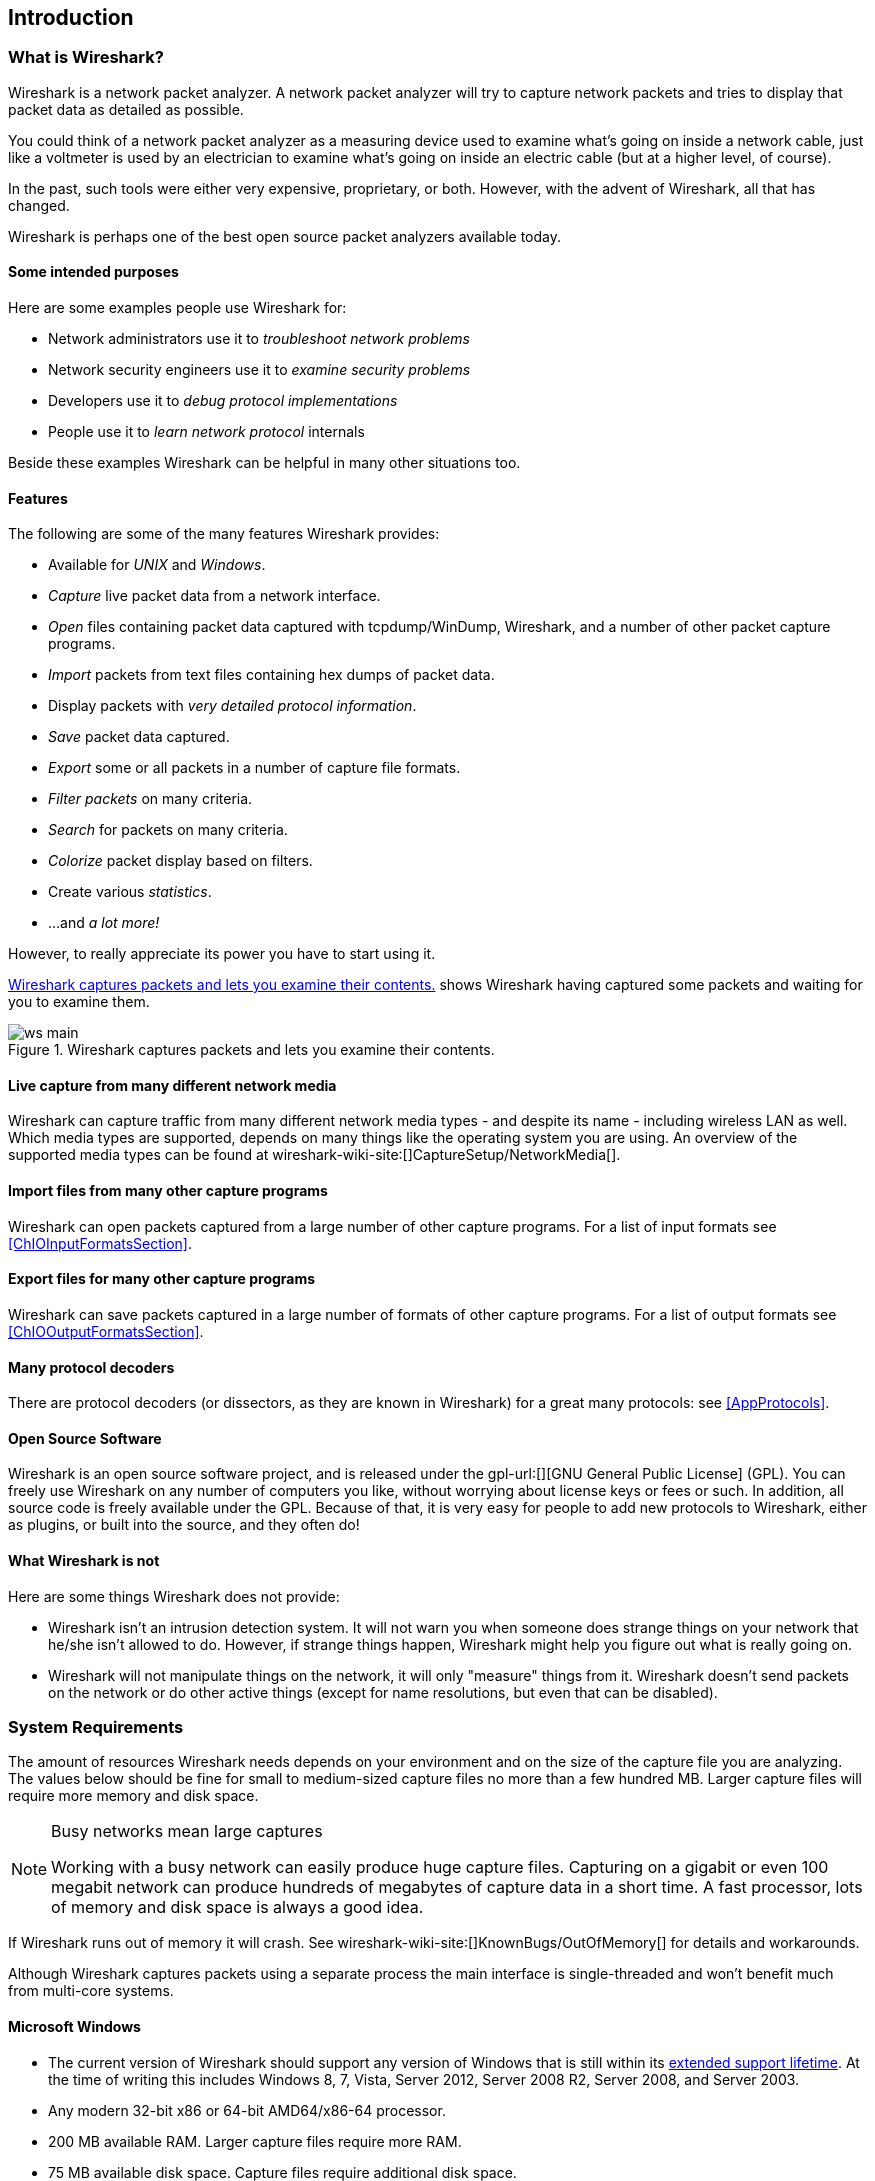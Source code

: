 ++++++++++++++++++++++++++++++++++++++
<!-- WSUG Chapter Introduction -->
++++++++++++++++++++++++++++++++++++++

[[ChapterIntroduction]]

== Introduction

[[ChIntroWhatIs]]

=== What is Wireshark?

Wireshark is a network packet analyzer. A network packet analyzer will try to
capture network packets and tries to display that packet data as detailed as
possible.

You could think of a network packet analyzer as a measuring device used to
examine what's going on inside a network cable, just like a voltmeter is used by
an electrician to examine what's going on inside an electric cable (but at a
higher level, of course).

In the past, such tools were either very expensive, proprietary, or both.
However, with the advent of Wireshark, all that has changed.

Wireshark is perhaps one of the best open source packet analyzers available
today.

[[ChIntroPurposes]]

==== Some intended purposes

Here are some examples people use Wireshark for:

*  Network administrators use it to _troubleshoot network problems_

*  Network security engineers use it to _examine security problems_

*  Developers use it to _debug protocol implementations_

*  People use it to _learn network protocol_ internals

Beside these examples Wireshark can be helpful in many other situations too.

[[ChIntroFeatures]]

==== Features

The following are some of the many features Wireshark provides:

* Available for _UNIX_ and _Windows_.

* _Capture_ live packet data from a network interface.

* _Open_ files containing packet data captured with tcpdump/WinDump, Wireshark, and a number of other packet capture programs.

* _Import_ packets from text files containing hex dumps of packet data.

* Display packets with _very detailed protocol information_.

* _Save_ packet data captured.

* _Export_ some or all packets in a number of capture file formats.

* _Filter packets_ on many criteria.

* _Search_ for packets on many criteria.

* _Colorize_ packet display based on filters.

* Create various _statistics_.

*  ...and _a lot more!_

However, to really appreciate its power you have to start using it.

<<ChIntroFig1>> shows Wireshark having captured some packets and waiting for you
to examine them.

[[ChIntroFig1]]
.Wireshark captures packets and lets you examine their contents.
image::wsug_graphics/ws-main.png[]

==== Live capture from many different network media

Wireshark can capture traffic from many different network media types - and
despite its name - including wireless LAN as well. Which media types are
supported, depends on many things like the operating system you are using. An
overview of the supported media types can be found at
wireshark-wiki-site:[]CaptureSetup/NetworkMedia[].

==== Import files from many other capture programs

Wireshark can open packets captured from a large number of other capture
programs. For a list of input formats see <<ChIOInputFormatsSection>>.

==== Export files for many other capture programs

Wireshark can save packets captured in a large number of formats of other
capture programs. For a list of output formats see <<ChIOOutputFormatsSection>>.

==== Many protocol decoders

There are protocol decoders (or dissectors, as they are known in Wireshark) for
a great many protocols: see <<AppProtocols>>.

==== Open Source Software

Wireshark is an open source software project, and is released under the
gpl-url:[][GNU General Public License] (GPL). You can freely use
Wireshark on any number of computers you like, without worrying about license
keys or fees or such. In addition, all source code is freely available under the
GPL. Because of that, it is very easy for people to add new protocols to
Wireshark, either as plugins, or built into the source, and they often do!

[[ChIntroNoFeatures]]

==== What Wireshark is not

Here are some things Wireshark does not provide:

* Wireshark isn't an intrusion detection system. It will not warn you when
  someone does strange things on your network that he/she isn't allowed to do.
  However, if strange things happen, Wireshark might help you figure out what is
  really going on.

* Wireshark will not manipulate things on the network, it will only "measure"
  things from it. Wireshark doesn't send packets on the network or do other
  active things (except for name resolutions, but even that can be disabled).

[[ChIntroPlatforms]]

=== System Requirements

The amount of resources Wireshark needs depends on your environment and on the
size of the capture file you are analyzing. The values below should be fine for
small to medium-sized capture files no more than a few hundred MB. Larger
capture files will require more memory and disk space.

[NOTE]
.Busy networks mean large captures
====
Working with a busy network can easily produce huge capture files. Capturing on
a gigabit or even 100 megabit network can produce hundreds of megabytes of
capture data in a short time. A fast processor, lots of memory and disk
space is always a good idea.
====

If Wireshark runs out of memory it will crash. See
wireshark-wiki-site:[]KnownBugs/OutOfMemory[] for details and workarounds.

Although Wireshark captures packets using a separate process the main interface
is single-threaded and won't benefit much from multi-core systems.

==== Microsoft Windows

* The current version of Wireshark should support any version of Windows that is
  still within its http://windows.microsoft.com/en-us/windows/lifecycle[extended
  support lifetime]. At the time of writing this includes Windows 8, 7, Vista,
  Server 2012, Server 2008 R2, Server 2008, and Server 2003.

* Any modern 32-bit x86 or 64-bit AMD64/x86-64 processor.

* 200 MB available RAM. Larger capture files require more RAM.

* 75 MB available disk space. Capture files require additional disk space.

* 1024&#xd7;768 (1280&#xd7;1024 or higher recommended) resolution with at
  least 16 bit color. 8 bit color should work but user experience will be
  degraded.

* A supported network card for capturing

  - Ethernet. Any card supported by Windows should work. See the wiki pages on
    wireshark-wiki-site:[]CaptureSetup/Ethernet[Ethernet capture] and
    wireshark-wiki-site:[]CaptureSetup/Offloading[offloading] for issues that
    may affect your environment.

  - 802.11. See the wireshark-wiki-site:[]CaptureSetup/WLAN#Windows[Wireshark
    wiki page]. Capturing raw 802.11 information may be difficult without
    special equipment.

  - Other media. See wireshark-wiki-site:[]CaptureSetup/NetworkMedia[]

Older versions of Windows which are outside Microsoft's extended lifecycle
support window are no longer supported. It is often difficult or impossible to
support these systems due to circumstances beyond our control, such as third
party libraries on which we depend or due to necessary features that are only
present in newer versions of Windows (such as hardened security or memory
management).

Wireshark 1.10 was the last release branch to officially support Windows XP.
Wireshark 1.2 was the last branch to support Windows 2000. See the
wireshark-wiki-site:[]Development/LifeCycle[Wireshark release lifecycle] page
for more details.

==== UNIX / Linux

Wireshark currently runs on most UNIX platforms. The system requirements should
be comparable to the Windows values listed above.

Binary packages are available for most Unices and Linux distributions including
the following platforms:

* Apple Mac OS X

* Debian GNU/Linux

* FreeBSD

* Gentoo Linux

* HP-UX

* Mandriva Linux

* NetBSD

* OpenPKG

* Red Hat Enterprise/Fedora Linux

* Sun Solaris/i386

* Sun Solaris/SPARC

* Canonical Ubuntu

If a binary package is not available for your platform you can download the
source and try to build it. Please report your experiences to
mailto:wireshark-dev-list-email:[][wireshark-dev-list-email:[]].

[[ChIntroDownload]]

=== Where to get Wireshark

You can get the latest copy of the program from the Wireshark website at
wireshark-download-page:[][wireshark-download-page:[]]. The download page should
automatically highlight the appropriate download for your platform and direct you
to the nearest mirror.

A new Wireshark version typically becomes available each month or two.

If you want to be notified about new Wireshark releases you should subscribe to
the wireshark-announce mailing list. You will find more details in
<<ChIntroMailingLists>>.

[[ChIntroHistory]]


=== A brief history of Wireshark

In late 1997 Gerald Combs needed a tool for tracking down network problems
and wanted to learn more about networking so he started writing Ethereal (the
original name of the Wireshark project) as a way to solve both problems.

Ethereal was initially released after several pauses in development in July
1998 as version 0.2.0. Within days patches, bug reports, and words of
encouragement started arriving and Ethereal was on its way to success.

Not long after that Gilbert Ramirez saw its potential and contributed a
low-level dissector to it.

In October, 1998 Guy Harris was looking for something better than tcpview so he
started applying patches and contributing dissectors to Ethereal.

In late 1998 Richard Sharpe, who was giving TCP/IP courses, saw its potential
on such courses and started looking at it to see if it supported the protocols
he needed. While it didn't at that point new protocols could be easily added.
So he started contributing dissectors and contributing patches.

The list of people who have contributed to the project has become very long
since then, and almost all of them started with a protocol that they needed that
Wireshark or did not already handle. So they copied an existing dissector and
contributed the code back to the team.

In 2006 the project moved house and re-emerged under a new name: Wireshark.

In 2008, after ten years of development, Wireshark finally arrived at version
1.0. This release was the first deemed complete, with the minimum features
implemented. Its release coincided with the first Wireshark Developer and User
Conference, called Sharkfest.

[[ChIntroMaintenance]]


=== Development and maintenance of Wireshark

Wireshark was initially developed by Gerald Combs. Ongoing development and
maintenance of Wireshark is handled by the Wireshark team, a loose group of
individuals who fix bugs and provide new functionality.

There have also been a large number of people who have contributed protocol
dissectors to Wireshark, and it is expected that this will continue. You can
find a list of the people who have contributed code to Wireshark by checking the
about dialog box of Wireshark, or at the wireshark-authors-url:[][authors] page
on the Wireshark web site.

Wireshark is an open source software project, and is released under the
gpl-url:[][GNU General Public License] (GPL) version 2. All source code is
freely available under the GPL. You are welcome to modify Wireshark to suit your
own needs, and it would be appreciated if you contribute your improvements back
to the Wireshark team.

You gain three benefits by contributing your improvements back to the community:

. Other people who find your contributions useful will appreciate them, and you
  will know that you have helped people in the same way that the developers of
  Wireshark have helped people.

. The developers of Wireshark might improve your changes even more, as there's
  always room for improvement. Or they may implement some advanced things on top
  of your code, which can be useful for yourself too.

. The maintainers and developers of Wireshark will maintain your code as well,
  fixing it when API changes or other changes are made, and generally keeping it
  in tune with what is happening with Wireshark. So if Wireshark is updated
  (which is done often), you can get a new Wireshark version from the website
  and your changes will already be included without any effort for you.

The Wireshark source code and binary kits for some platforms are all available
on the download page of the Wireshark website:
wireshark-download-page:[][wireshark-download-page:[]].

[[ChIntroHelp]]

=== Reporting problems and getting help

If you have problems or need help with Wireshark there are several places that
may be of interest to you (well, besides this guide of course).

[[ChIntroHomepage]]

==== Website

You will find lots of useful information on the Wireshark homepage at
wireshark-web-site:[][wireshark-web-site:[]].

[[ChIntroWiki]]

==== Wiki

The Wireshark Wiki at wireshark-wiki-site:[][wireshark-wiki-site:[]] provides a
wide range of information related to Wireshark and packet capture in general.
You will find a lot of information not part of this user's guide. For example,
there is an explanation how to capture on a switched network, an ongoing effort
to build a protocol reference and a lot more.

And best of all, if you would like to contribute your knowledge on a specific
topic (maybe a network protocol you know well) you can edit the wiki pages by
simply using your web browser.

[[ChIntroQA]]

==== Q&amp;A Site

The Wireshark Q&amp;A site at wireshark-qa-url:[][wireshark-qa-url:[]] offers a
resource where questions and answers come together. You have the option to
search what questions were asked before and what answers were given by people
who knew about the issue. Answers are graded, so you can pick out the best ones
easily. If your question hasn't been discussed before you can post one yourself.

[[ChIntroFAQ]]

==== FAQ

The Frequently Asked Questions lists often asked questions and their corresponding answers.

[NOTE]
.Read the FAQ
====
Before sending any mail to the mailing lists below, be sure to read the FAQ. It
will often answer any questions you might have. This will save yourself and
others a lot of time. Keep in mind that a lot of people are subscribed to the
mailing lists.
====

You will find the FAQ inside Wireshark by clicking the menu item Help/Contents
and selecting the FAQ page in the dialog shown.

An online version is available at the Wireshark website:
link:$$wireshark-faq-url:[]$$[wireshark-faq-url:[]]. You might prefer this
online version, as it's typically more up to date and the HTML format is easier
to use.

[[ChIntroMailingLists]]

==== Mailing Lists

There are several mailing lists of specific Wireshark topics available:

_wireshark-announce_::
    This mailing list will inform you about new program releases, which usually appear about every 4-8 weeks.


_wireshark-users_::
    This list is for users of Wireshark.  People post questions about building and using Wireshark, others (hopefully) provide answers.


_wireshark-dev_::
    This list is for Wireshark developers. If you want to start developing a protocol dissector, join this list.

You can subscribe to each of these lists from the Wireshark web site:
wireshark-mailing-lists-url:[][wireshark-mailing-lists-url:[]]. From
there, you can choose which mailing list you want to subscribe to by clicking on
the Subscribe/Unsubscribe/Options button under the title of the relevant list.
The links to the archives are included on that page as well.

[TIP]
.The lists are archived
====
You can search in the list archives to see if someone asked the same question
some time before and maybe already got an answer. That way you don't have to
wait until someone answers your question.
====

==== Reporting Problems

[NOTE]
====
Before reporting any problems, please make sure you have installed the latest
version of Wireshark.
====


When reporting problems with Wireshark please supply the following information:

. The version number of Wireshark and the dependent libraries linked with it,
  such as Qt or GLib. You can obtain this from Wireshark's about box or the
  command `wireshark -v`.

. Information about the platform you run Wireshark on.

. A detailed description of your problem.

. If you get an error/warning message, copy the text of that message (and also a
  few lines before and after it, if there are some) so others may find the
  place where things go wrong. Please don't give something like: "I get a
  warning while doing x" as this won't give a good idea where to look.

[NOTE]
.Don't send large files
====
Do not send large files (&gt;500KB) to the mailing lists. Just place a note that
further data is available on request. Large files will only annoy a lot of
people on the list who are not interested in your specific problem. If required
you will be asked for further data by the persons who really can help you.
====

[WARNING]
.Don't send confidential information!
====
If you send capture files to the mailing lists be sure they don't contain any
sensitive or confidential information like passwords or personally identifiable
information (PII).
====

==== Reporting Crashes on UNIX/Linux platforms

When reporting crashes with Wireshark it is helpful if you supply the traceback
information along with the information mentioned in "Reporting Problems".

You can obtain this traceback information with the following commands on UNIX or Linux (note the backticks):

----
$ gdb `whereis wireshark | cut -f2 -d: | cut -d' ' -f2` core >& backtrace.txt
backtrace
^D
----

If you do not have `gdb` available, you will have to check out your operating system's debugger.

Mail `backtrace.txt` to
mailto:wireshark-dev-list-email:[][wireshark-dev-list-email:[]].

==== Reporting Crashes on Windows platforms

The Windows distributions don't contain the symbol files (.pdb) because they are
very large. You can download them separately at
wireshark-web-site:[]download/win32/all-versions[] and
wireshark-web-site:[]download/win64/all-versions[]

++++++++++++++++++++++++++++++++++++++
<!-- End of WSUG Chapter 1 -->
++++++++++++++++++++++++++++++++++++++
